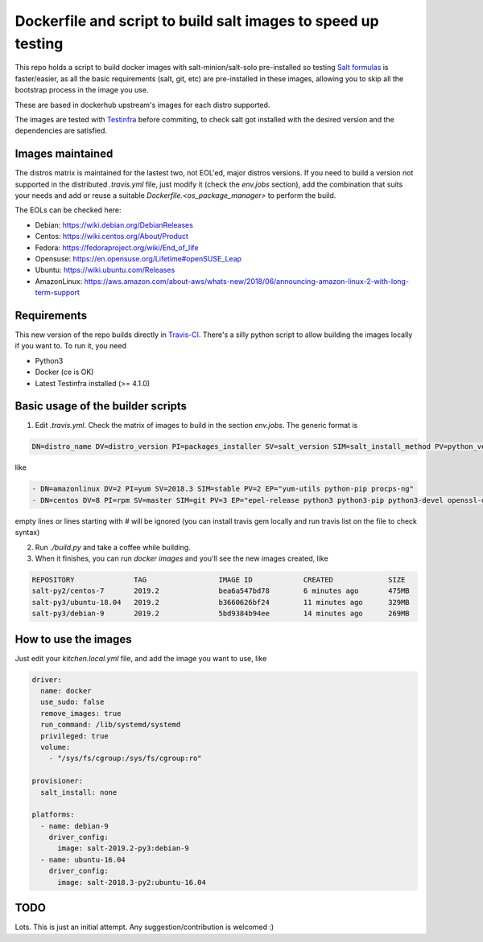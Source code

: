 .. _readme:

Dockerfile and script to build salt images to speed up testing
==============================================================

.. image:: https://travis-ci.com/netmanagers/salt-image-builder.svg?branch=master

This repo holds a script to build docker images with salt-minion/salt-solo pre-installed
so testing `Salt formulas <https://github.com/saltstack-formulas/>`_ is faster/easier, as
all the basic requirements (salt, git, etc) are pre-installed in these images, allowing you
to skip all the bootstrap process in the image you use.

These are based in dockerhub upstream's images for each distro supported.

The images are tested with `Testinfra <https://testinfra.readthedocs.io/en/latest/>`_ before commiting,
to check salt got installed with the desired version and the dependencies are satisfied.

Images maintained
-----------------

The distros matrix is maintained for the lastest two, not EOL'ed, major distros versions.
If you need to build a version not supported in the distributed `.travis.yml` file, just modify
it (check the `env.jobs` section), add the combination that suits your needs and add or reuse a
suitable `Dockerfile.<os_package_manager>` to perform the build.

The EOLs can be checked here:

* Debian: https://wiki.debian.org/DebianReleases
* Centos: https://wiki.centos.org/About/Product
* Fedora: https://fedoraproject.org/wiki/End_of_life
* Opensuse: https://en.opensuse.org/Lifetime#openSUSE_Leap
* Ubuntu: https://wiki.ubuntu.com/Releases
* AmazonLinux: https://aws.amazon.com/about-aws/whats-new/2018/06/announcing-amazon-linux-2-with-long-term-support

Requirements
------------

This new version of the repo builds directly in `Travis-CI <https://travis-ci.com/netmanagers/salt-image-builder>`_.
There's a silly python script to allow building the images locally if you want to. To run it, you need

* Python3
* Docker (ce is OK)
* Latest Testinfra installed (>= 4.1.0)

Basic usage of the builder scripts
----------------------------------

1. Edit `.travis.yml`. Check the matrix of images to build in the section `env.jobs`. The generic format is


.. code-block::

   DN=distro_name DV=distro_version PI=packages_installer SV=salt_version SIM=salt_install_method PV=python_version EP="extra list of packages to install between quotes whitespace-separated"

like

.. code-block:: yaml

   - DN=amazonlinux DV=2 PI=yum SV=2018.3 SIM=stable PV=2 EP="yum-utils python-pip procps-ng"
   - DN=centos DV=8 PI=rpm SV=master SIM=git PV=3 EP="epel-release python3 python3-pip python3-devel openssl-devel swig"


empty lines or lines starting with # will be ignored (you can install travis gem locally and run travis list on the file to check syntax)

2. Run `./build.py` and take a coffee while building.

3. When it finishes, you can run `docker images` and you'll see the new images created, like

.. code-block::

   REPOSITORY              TAG                 IMAGE ID            CREATED             SIZE
   salt-py2/centos-7       2019.2              bea6a547bd78        6 minutes ago       475MB
   salt-py3/ubuntu-18.04   2019.2              b3660626bf24        11 minutes ago      329MB
   salt-py3/debian-9       2019.2              5bd9384b94ee        14 minutes ago      269MB

How to use the images
---------------------

Just edit your `kitchen.local.yml` file, and add the image you want to use, like

.. code-block:: yaml

   driver:
     name: docker
     use_sudo: false
     remove_images: true
     run_command: /lib/systemd/systemd
     privileged: true
     volume:
       - "/sys/fs/cgroup:/sys/fs/cgroup:ro"
 
   provisioner:
     salt_install: none
 
   platforms:
     - name: debian-9
       driver_config:
         image: salt-2019.2-py3:debian-9
     - name: ubuntu-16.04
       driver_config:
         image: salt-2018.3-py2:ubuntu-16.04

TODO
----

Lots. This is just an initial attempt. Any suggestion/contribution is welcomed :)
